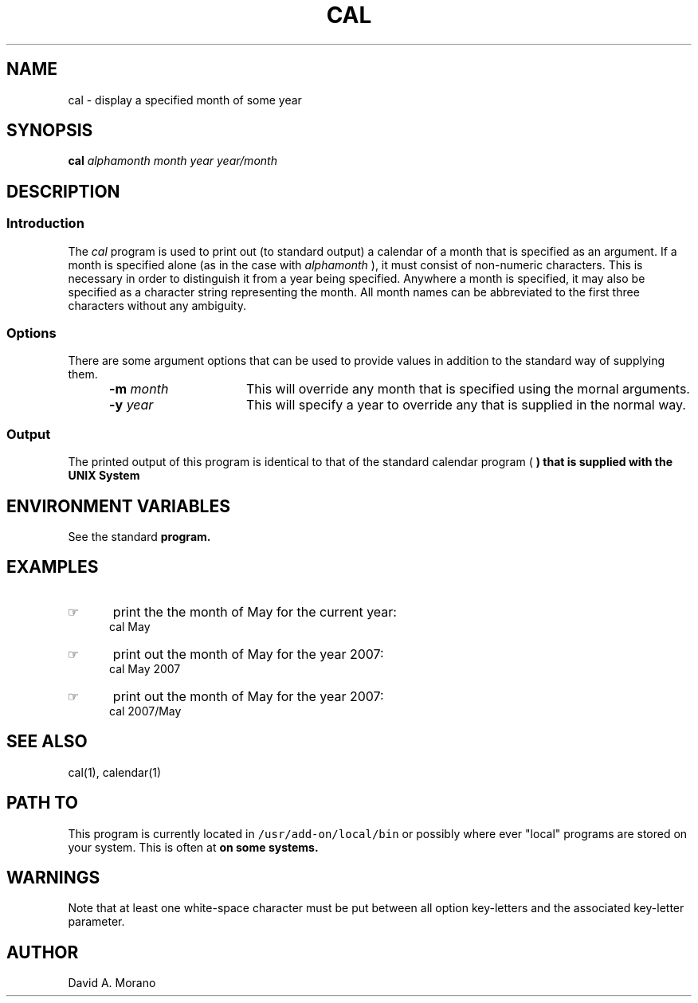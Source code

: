 '\" t
.TH CAL 1 "1995-02-13" LOCAL
.SH NAME
cal \- display a specified month of some year
.SH SYNOPSIS
.\"_
.\"_ some AT&T standard strings
.\"_
.if t \{\
.fp5 CW
.ds mW \&\f5
.ds mB \&\f(CB
.ds Tm \v'-0.5m'\s-4TM\s+4\v'0.5m'
.ds Sm \v'-0.5m'\s-4SM\s+4\v'0.5m'
.ds Rg \v'-0.4m'\s-4\(rg\s+4\v'0.4m'
.ds rq ''
.ds lq ``
.tr * \(**
'br\}
.if n \{\
.ds mW \f3
.ds mB \f3
.ds Tm \uTM\d
.ds Sm \uSM\d
.ds Rg (Reg.)
.ds lq \&"
.ds rq \&"
'br\}
.\"_
.\"_ some AT&T standard macros
.\"_
.de HY
.hy14
..
.\"_
.de MW
.nh
.it1 }N
.ie\\n(.$ \{\
.ie\\n(.$=1 \*(mW\&\\$1\fP
.el.ie \\n(.$=2 \*(mW\&\\$1 \\$2\fP
.el.ie \\n(.$=3 \*(mW\&\\$1 \\$2 \\$3\fP
.el.ie \\n(.$=4 \*(mW\&\\$1 \\$2 \\$3 \\$4\fP
.el.ie \\n(.$=5 \*(mW\&\\$1 \\$2 \\$3 \\$4 \\$5\fP
.el.ie \\n(.$=6 \*(mW\&\\$1 \\$2 \\$3 \\$4 \\$5 \\$6\fP
.el.ie \\n(.$=7 \*(mW\&\\$1 \\$2 \\$3 \\$4 \\$5 \\$6 \\$7\fP
.el.ie \\n(.$=8 \*(mW\&\\$1 \\$2 \\$3 \\$4 \\$5 \\$6 \\$7 \\$8\fP
.el\*(mW\&\\$1 \\$2 \\$3 \\$4 \\$5 \\$6 \\$7 \\$8 \\$9\fP \}
.el\{\
.ift .ft 5
.ifn .ft 3 \}
.HY
..
.\"_
.de OP
.ie'\\$3'[]' \ \f1[\ \*(mB\\$1\f2\^\\$2\|\f1\ ]
.el\&\\$4\&\*(mB\\$1\fP\f2\^\\$2\|\fP\\$3
..
.\"_
.de EX
.sp\\n(PDu
.in+5n
.ifn .ft 3
.ift \{\
.ft5
.if\\$1-1 \{\
.ps-1
.vs-1
.nreX 1 \}\}
.nf
..
.de EE
.fi
.if\\n(eX \{\
.ps+1
.vs+1
.nreX 0 \}
.ft1
.in-5n
.sp\\n(PDu
..
.\"_
.\"_
.B cal
.I alphamonth
.MW |
.MW [
.I month
.MW ]
.I year
.MW |
.I year/month
.\"_
.SH DESCRIPTION
.\"_
.SS Introduction
.PP
The \fIcal\fP program
is used to print out (to standard output) a calendar of a month
that is specified as an argument.
If a month is specified alone (as in the case with
.I alphamonth
), it must consist of non-numeric
characters.
This is necessary in order to distinguish it from a year being
specified.
Anywhere a month is specified, it may also be specified
as a character string representing the month.
All month names can be abbreviated to the first three characters
without any ambiguity.
.\"_
.SS Options
There are some argument options that can be used to
provide values in addition to the standard way of supplying them.
.PP
.RS 5
.TP 15
.BI "-m  " month
This will override any month that is specified using the mornal
arguments.
.TP 15
.BI "-y  " year
This will specify a year to override any that is supplied in
the normal way.
.RE
.\"_
.SS Output
The printed output of this program is identical to that of 
the standard calendar program 
(
.MW cal
)
that is supplied with the UNIX System
.\"_
.SH ENVIRONMENT VARIABLES
See the standard
.MW cal
program.
.\"_
.SH EXAMPLES
.IP \(rh 5
print the the month of May for the current year:
.EX
\f(CWcal May \fP
.EE
.IP \(rh 5
print out the month of May for the year 2007:
.EX
\f(CWcal May 2007 \fP
.EE
.IP \(rh 5
print out the month of May for the year 2007:
.EX
\f(CWcal 2007/May \fP
.EE
.\"_
.SH SEE ALSO
cal(1), calendar(1)
.\"_
.SH PATH TO
This program is currently located in \fC/usr/add-on/local/bin\fP
or possibly where ever "local" programs are stored on your system.
This is often at
.MW "${LOCAL}/bin"
on some systems.
.\"_
.\"_
.SH WARNINGS
Note that at least one white-space character must be put
between all option key-letters 
and the associated key-letter parameter.
.\"_
.SH AUTHOR
David A. Morano
.\"_
.\"_
.\"_

